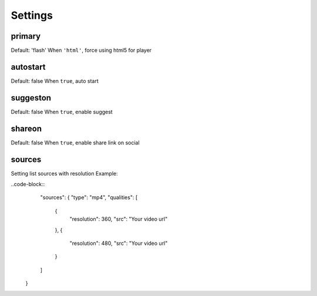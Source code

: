 Settings
========

primary
-------
Default: 'flash'
When ``'html'``, force using html5 for player

autostart
---------
Default: false
When ``true``, auto start

suggeston
---------
Default: false
When ``true``, enable suggest

shareon
-------
Default: false
When ``true``, enable share link on social

sources
-------
Setting list sources with resolution
Example:

..code-block::
	"sources": {
        "type": "mp4",
        "qualities": [
            {
                "resolution": 360,
                "src": "Your video url"
            },
            {
                "resolution": 480,
                "src": "Your video url"
            }
        ]
    }